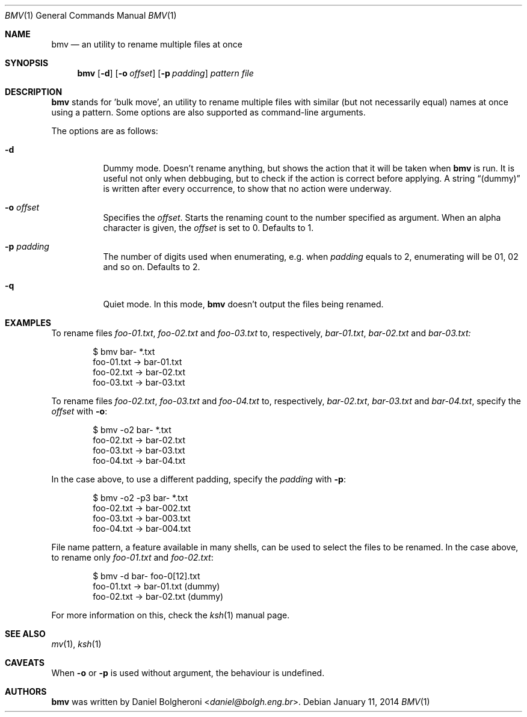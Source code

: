 .\"
.\" Copyright (c) 2014, Daniel Bolgheroni.
.\"
.\" Redistribution and use in source and binary forms, with or without
.\" modification, are permitted provided that the following conditions
.\" are met:
.\" 
.\"   1. Redistributions of source code must retain the above copyright
.\"   notice, this list of conditions and the following disclaimer.
.\" 
.\"   2. Redistributions in binary form must reproduce the above
.\"   copyright notice, this list of conditions and the following
.\"   disclaimer in the documentation and/or other materials provided
.\"   with the distribution.
.\" 
.\" THIS SOFTWARE IS PROVIDED BY DANIEL BOLGHERONI ''AS IS'' AND ANY
.\" EXPRESS OR IMPLIED WARRANTIES, INCLUDING, BUT NOT LIMITED TO, THE
.\" IMPLIED WARRANTIES OF MERCHANTABILITY AND FITNESS FOR A PARTICULAR
.\" PURPOSE ARE DISCLAIMED. IN NO EVENT SHALL DANIEL BOLGHERONI OR
.\" CONTRIBUTORS BE LIABLE FOR ANY DIRECT, INDIRECT, INCIDENTAL, SPECIAL,
.\" EXEMPLARY, OR CONSEQUENTIAL DAMAGES (INCLUDING, BUT NOT LIMITED TO,
.\" PROCUREMENT OF SUBSTITUTE GOODS OR SERVICES; LOSS OF USE, DATA, OR
.\" PROFITS; OR BUSINESS INTERRUPTION) HOWEVER CAUSED AND ON ANY THEORY
.\" OF LIABILITY, WHETHER IN CONTRACT, STRICT LIABILITY, OR TORT
.\" (INCLUDING NEGLIGENCE OR OTHERWISE) ARISING IN ANY WAY OUT OF THE USE
.\" OF THIS SOFTWARE, EVEN IF ADVISED OF THE POSSIBILITY OF SUCH DAMAGE.
.\"
.Dd $Mdocdate: January 11 2014 $
.Dt BMV 1
.Os
.Sh NAME
.Nm bmv
.Nd an utility to rename multiple files at once
.Sh SYNOPSIS
.Nm bmv
.Bk -words
.Op Fl d
.Op Fl o Ar offset
.Op Fl p Ar padding
.Ar pattern
.Ar file
.Ek
.Sh DESCRIPTION
.Nm bmv
stands for 'bulk move', an utility to rename multiple files with similar
(but not necessarily equal) names at once using a pattern.
Some options are also supported as command-line arguments.
.Pp
The options are as follows:
.Bl -tag -width Ds
.It Fl d
Dummy mode.
Doesn't rename anything, but shows the action that it will be taken
when
.Nm bmv
is run.
It is useful not only when debbuging, but to check if the action is
correct before applying.
A string
.Dq (dummy)
is written after every occurrence, to show that no
action were underway.
.It Fl o Ar offset
Specifies the
.Ar offset .
Starts the renaming count to the number specified as argument.
When an alpha character is given, the
.Ar offset
is set to 0.
Defaults to 1.
.It Fl p Ar padding
The number of digits used when enumerating, e.g. when
.Ar padding
equals to 2, enumerating will be 01, 02 and so on.
Defaults to 2. 
.It Fl q
Quiet mode.
In this mode,
.Nm bmv
doesn't output the files being renamed.
.El
.Sh EXAMPLES
To rename files
.Pa foo-01.txt ,
.Pa foo-02.txt
and
.Pa foo-03.txt
to, respectively,
.Pa bar-01.txt ,
.Pa bar-02.txt
and
.Pa bar-03.txt:
.Bd -literal -offset indent
$ bmv bar- *.txt
foo-01.txt -> bar-01.txt
foo-02.txt -> bar-02.txt
foo-03.txt -> bar-03.txt
.Ed
.Pp
To rename files
.Pa foo-02.txt ,
.Pa foo-03.txt
and
.Pa foo-04.txt
to, respectively,
.Pa bar-02.txt ,
.Pa bar-03.txt
and
.Pa bar-04.txt ,
specify the
.Ar offset
with
.Fl o :
.Bd -literal -offset indent
$ bmv -o2 bar- *.txt
foo-02.txt -> bar-02.txt
foo-03.txt -> bar-03.txt
foo-04.txt -> bar-04.txt
.Ed
.Pp
In the case above, to use a different padding, specify the
.Ar padding
with
.Fl p :
.Bd -literal -offset indent
$ bmv -o2 -p3 bar- *.txt
foo-02.txt -> bar-002.txt
foo-03.txt -> bar-003.txt
foo-04.txt -> bar-004.txt
.Ed
.Pp
File name pattern, a feature available in many shells, can be used to
select the files to be renamed.
In the case above, to rename only
.Pa foo-01.txt
and
.Pa foo-02.txt : 
.Bd -literal -offset indent
$ bmv -d bar- foo-0[12].txt       
foo-01.txt -> bar-01.txt (dummy)
foo-02.txt -> bar-02.txt (dummy)
.Ed
.Pp
For more information on this, check the
.Xr ksh 1
manual page.
.Sh SEE ALSO
.Xr mv 1 ,
.Xr ksh 1
.Sh CAVEATS
When
.Fl o
or 
.Fl p
is used without argument, the behaviour is undefined.
.Sh AUTHORS
.Nm bmv
was written by
.An Daniel Bolgheroni Aq Mt daniel@bolgh.eng.br .
